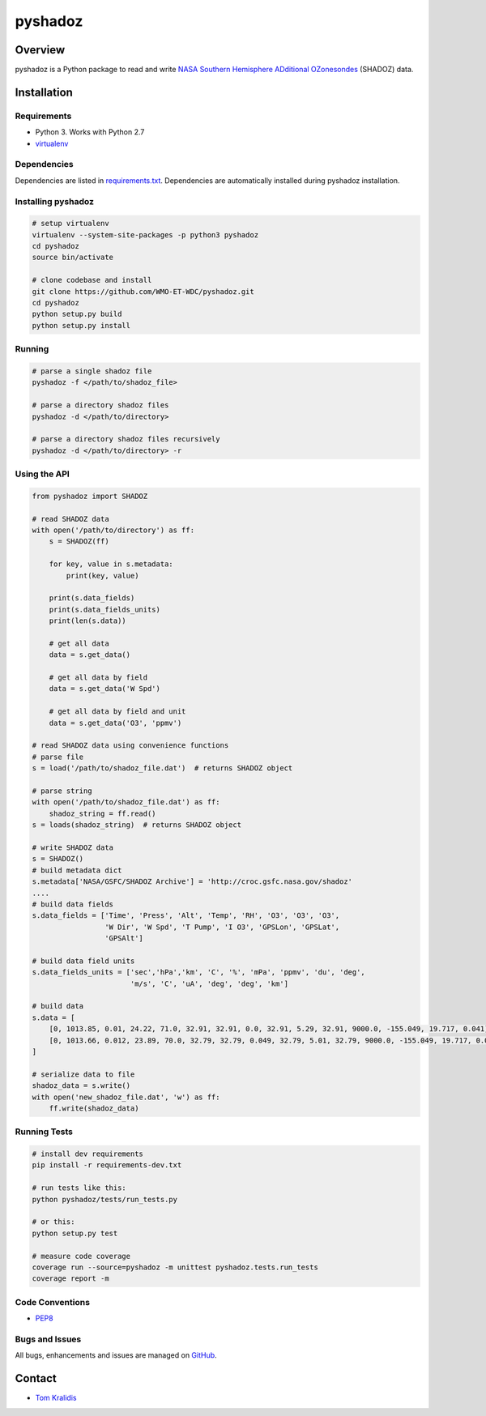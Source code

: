 pyshadoz
========

|Build Status| |Coverage Status|

Overview
--------

pyshadoz is a Python package to read and write `NASA Southern Hemisphere
ADditional OZonesondes <https://tropo.gsfc.nasa.gov/shadoz/>`__ (SHADOZ)
data.

Installation
------------

Requirements
~~~~~~~~~~~~

-  Python 3. Works with Python 2.7
-  `virtualenv <https://virtualenv.pypa.io/>`__

Dependencies
~~~~~~~~~~~~

Dependencies are listed in `requirements.txt <requirements.txt>`__.
Dependencies are automatically installed during pyshadoz installation.

Installing pyshadoz
~~~~~~~~~~~~~~~~~~~

.. code:: bash

    # setup virtualenv
    virtualenv --system-site-packages -p python3 pyshadoz
    cd pyshadoz
    source bin/activate

    # clone codebase and install
    git clone https://github.com/WMO-ET-WDC/pyshadoz.git
    cd pyshadoz
    python setup.py build
    python setup.py install

Running
~~~~~~~

.. code:: bash

    # parse a single shadoz file
    pyshadoz -f </path/to/shadoz_file>

    # parse a directory shadoz files
    pyshadoz -d </path/to/directory>

    # parse a directory shadoz files recursively
    pyshadoz -d </path/to/directory> -r

Using the API
~~~~~~~~~~~~~

.. code:: python

    from pyshadoz import SHADOZ

    # read SHADOZ data
    with open('/path/to/directory') as ff:
        s = SHADOZ(ff)

        for key, value in s.metadata:
            print(key, value)

        print(s.data_fields)
        print(s.data_fields_units)
        print(len(s.data))

        # get all data
        data = s.get_data()

        # get all data by field
        data = s.get_data('W Spd')

        # get all data by field and unit
        data = s.get_data('O3', 'ppmv')

    # read SHADOZ data using convenience functions
    # parse file
    s = load('/path/to/shadoz_file.dat')  # returns SHADOZ object

    # parse string
    with open('/path/to/shadoz_file.dat') as ff:
        shadoz_string = ff.read()
    s = loads(shadoz_string)  # returns SHADOZ object

    # write SHADOZ data
    s = SHADOZ()
    # build metadata dict
    s.metadata['NASA/GSFC/SHADOZ Archive'] = 'http://croc.gsfc.nasa.gov/shadoz'
    ....
    # build data fields
    s.data_fields = ['Time', 'Press', 'Alt', 'Temp', 'RH', 'O3', 'O3', 'O3',
                     'W Dir', 'W Spd', 'T Pump', 'I O3', 'GPSLon', 'GPSLat',
                     'GPSAlt']

    # build data field units
    s.data_fields_units = ['sec','hPa','km', 'C', '%', 'mPa', 'ppmv', 'du', 'deg',
                           'm/s', 'C', 'uA', 'deg', 'deg', 'km']

    # build data
    s.data = [
        [0, 1013.85, 0.01, 24.22, 71.0, 32.91, 32.91, 0.0, 32.91, 5.29, 32.91, 9000.0, -155.049, 19.717, 0.041],
        [0, 1013.66, 0.012, 23.89, 70.0, 32.79, 32.79, 0.049, 32.79, 5.01, 32.79, 9000.0, -155.049, 19.717, 0.045]
    ]

    # serialize data to file
    shadoz_data = s.write()
    with open('new_shadoz_file.dat', 'w') as ff:
        ff.write(shadoz_data)

Running Tests
~~~~~~~~~~~~~

.. code:: bash

    # install dev requirements
    pip install -r requirements-dev.txt

    # run tests like this:
    python pyshadoz/tests/run_tests.py

    # or this:
    python setup.py test

    # measure code coverage
    coverage run --source=pyshadoz -m unittest pyshadoz.tests.run_tests
    coverage report -m

Code Conventions
~~~~~~~~~~~~~~~~

-  `PEP8 <https://www.python.org/dev/peps/pep-0008>`__

Bugs and Issues
~~~~~~~~~~~~~~~

All bugs, enhancements and issues are managed on
`GitHub <https://github.com/WMO-ET-WDC/pyshadoz/issues>`__.

Contact
-------

-  `Tom Kralidis <https://github.com/tomkralidis>`__

.. |Build Status| image:: https://travis-ci.org/WMO-ET-WDC/pyshadoz.png
   :target: https://travis-ci.org/WMO-ET-WDC/pyshadoz
.. |Coverage Status| image:: https://coveralls.io/repos/github/WMO-ET-WDC/pyshadoz/badge.svg?branch=master
   :target: https://coveralls.io/github/WMO-ET-WDC/pyshadoz?branch=master


